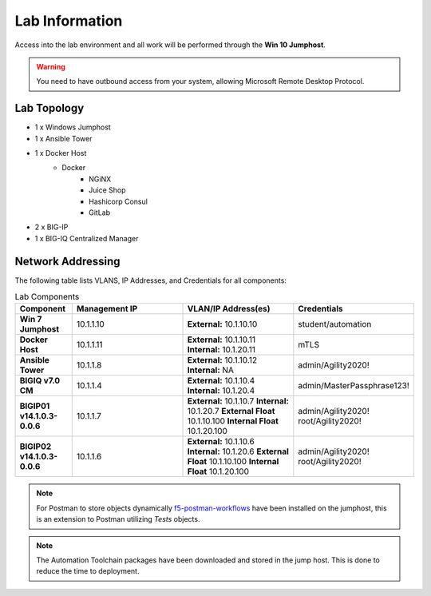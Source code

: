Lab Information
===============

Access into the lab environment and all work will be performed through the **Win 10 Jumphost**.

.. Warning:: You need to have outbound access from your system, allowing Microsoft Remote Desktop Protocol.

Lab Topology
------------

- 1 x Windows Jumphost
- 1 x Ansible Tower
- 1 x Docker Host
    - Docker
        - NGiNX
        - Juice Shop
        - Hashicorp Consul
        - GitLab
- 2 x BIG-IP
- 1 x BIG-IQ Centralized Manager

Network Addressing
------------------

The following table lists VLANS, IP Addresses, and Credentials for all
components:

.. list-table:: Lab Components
   :widths: 15 30 30 30
   :header-rows: 1
   :stub-columns: 1

   * - **Component**
     - **Management IP**
     - **VLAN/IP Address(es)**
     - **Credentials**

   * - Win 7 Jumphost
     - 10.1.1.10
     - **External:** 10.1.10.10
     - student/automation

   * - Docker Host
     - 10.1.1.11
     - **External:** 10.1.10.11
       **Internal:** 10.1.20.11
     - mTLS

   * - Ansible Tower
     - 10.1.1.8
     - **External:** 10.1.10.12
       **Internal:** NA
     - admin/Agility2020!

   * - BIGIQ v7.0 CM
     - 10.1.1.4
     - **External:** 10.1.10.4
       **Internal:** 10.1.20.4
     - admin/MasterPassphrase123!

   * - BIGIP01 v14.1.0.3-0.0.6
     - 10.1.1.7
     - **External:** 10.1.10.7
       **Internal:** 10.1.20.7
       **External Float** 10.1.10.100
       **Internal Float** 10.1.20.100
     - admin/Agility2020!
       root/Agility2020!

   * - BIGIP02 v14.1.0.3-0.0.6
     - 10.1.1.6
     - **External:** 10.1.10.6
       **Internal:** 10.1.20.6
       **External Float** 10.1.10.100
       **Internal Float** 10.1.20.100
     - admin/Agility2020!
       root/Agility2020!

.. Note:: For Postman to store objects dynamically f5-postman-workflows_ have been installed on the jumphost, this is an extension to Postman utilizing `Tests` objects.

.. Note:: The Automation Toolchain packages have been downloaded and stored in the jump host. This is done to reduce the time to deployment.

.. |labmodule| replace:: labinfo
.. |labnum| replace:: 1
.. |labdot| replace:: |labmodule|\ .\ |labnum|
.. |labund| replace:: |labmodule|\ _\ |labnum|
.. |labname| replace:: Lab\ |labdot|
.. |labnameund| replace:: Lab\ |labund|

.. |image1| image:: images/image1.png

.. _f5-postman-workflows: https://github.com/0xHiteshPatel/f5-postman-workflows
